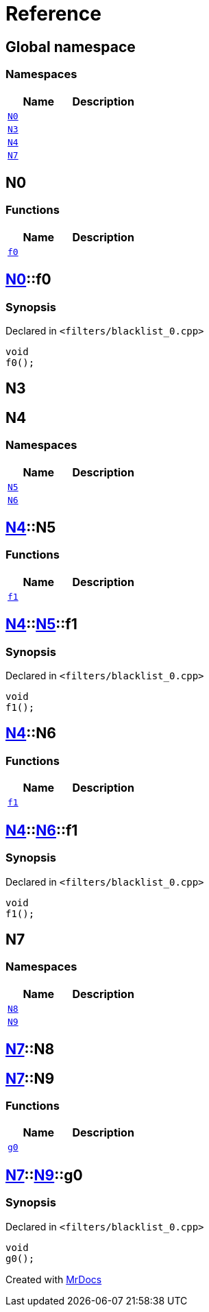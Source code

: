 = Reference
:mrdocs:


[#index]
== Global namespace

=== Namespaces
[cols=2]
|===
| Name | Description 

| xref:#N0[`N0`] 
| 
    
| xref:#N3[`N3`] 
| 
    
| xref:#N4[`N4`] 
| 
    
| xref:#N7[`N7`] 
| 
    
|===



[#N0]
== N0

=== Functions
[cols=2]
|===
| Name | Description 

| xref:#N0-f0[`f0`] 
| 
    
|===



[#N0-f0]
== xref:#N0[N0]::f0



=== Synopsis

Declared in `<filters/blacklist_0.cpp>`

[source,cpp,subs="verbatim,macros,-callouts"]
----
void
f0();
----










[#N3]
== N3




[#N4]
== N4

=== Namespaces
[cols=2]
|===
| Name | Description 

| xref:#N4-N5[`N5`] 
| 
    
| xref:#N4-N6[`N6`] 
| 
    
|===



[#N4-N5]
== xref:#N4[N4]::N5

=== Functions
[cols=2]
|===
| Name | Description 

| xref:#N4-N5-f1[`f1`] 
| 
    
|===



[#N4-N5-f1]
== xref:#N4[N4]::xref:#N4-N5[N5]::f1



=== Synopsis

Declared in `<filters/blacklist_0.cpp>`

[source,cpp,subs="verbatim,macros,-callouts"]
----
void
f1();
----










[#N4-N6]
== xref:#N4[N4]::N6

=== Functions
[cols=2]
|===
| Name | Description 

| xref:#N4-N6-f1[`f1`] 
| 
    
|===



[#N4-N6-f1]
== xref:#N4[N4]::xref:#N4-N6[N6]::f1



=== Synopsis

Declared in `<filters/blacklist_0.cpp>`

[source,cpp,subs="verbatim,macros,-callouts"]
----
void
f1();
----










[#N7]
== N7

=== Namespaces
[cols=2]
|===
| Name | Description 

| xref:#N7-N8[`N8`] 
| 
    
| xref:#N7-N9[`N9`] 
| 
    
|===



[#N7-N8]
== xref:#N7[N7]::N8




[#N7-N9]
== xref:#N7[N7]::N9

=== Functions
[cols=2]
|===
| Name | Description 

| xref:#N7-N9-g0[`g0`] 
| 
    
|===



[#N7-N9-g0]
== xref:#N7[N7]::xref:#N7-N9[N9]::g0



=== Synopsis

Declared in `<filters/blacklist_0.cpp>`

[source,cpp,subs="verbatim,macros,-callouts"]
----
void
g0();
----










[.small]#Created with https://www.mrdocs.com[MrDocs]#
